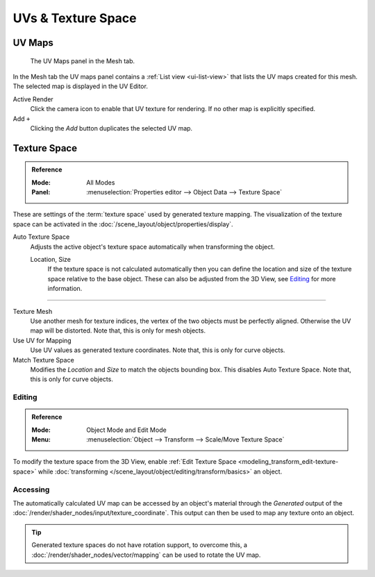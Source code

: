 
*******************
UVs & Texture Space
*******************

.. _uv-maps-panel:

UV Maps
=======

.. figure:: /images/editors_uv_layout-management_uv-maps.png

   The UV Maps panel in the Mesh tab.

In the Mesh tab the UV maps panel contains a :ref:`List view <ui-list-view>`
that lists the UV maps created for this mesh.
The selected map is displayed in the UV Editor.

Active Render
   Click the camera icon to enable that UV texture for rendering.
   If no other map is explicitly specified.

Add ``+``
   Clicking the *Add* button duplicates the selected UV map.

.. seealso::

   Note that each texture can be mapped to a specific UV layout.

   .. TODO2.8 link to docs on UV mapping textures.


.. _bpy.types.*texspace:
.. _bpy.types.Mesh.texture_mesh:
.. _bpy.types.Curve.use_uv_as_generated:
.. _bpy.ops.curve.match_texture_space:
.. _properties-texture-space:

Texture Space
=============

.. admonition:: Reference
   :class: refbox

   :Mode:      All Modes
   :Panel:     :menuselection:`Properties editor --> Object Data --> Texture Space`

These are settings of the :term:`texture space` used by generated texture mapping.
The visualization of the texture space can be activated in the :doc:`/scene_layout/object/properties/display`.

Auto Texture Space
   Adjusts the active object's texture space automatically when transforming the object.

   Location, Size
      If the texture space is not calculated automatically then you can define
      the location and size of the texture space relative to the base object.
      These can also be adjusted from the 3D View, see `Editing`_ for more information.

------------------------

Texture Mesh
   Use another mesh for texture indices, the vertex of the two objects must be perfectly aligned.
   Otherwise the UV map will be distorted. Note that, this is only for mesh objects.
Use UV for Mapping
   Use UV values as generated texture coordinates. Note that, this is only for curve objects.
Match Texture Space
   Modifies the *Location* and *Size* to match the objects bounding box.
   This disables Auto Texture Space. Note that, this is only for curve objects.

   .. is Match Texture Space the same thing as Auto Texture Space?


.. _properties-texture-space-editing:

Editing
-------

.. admonition:: Reference
   :class: refbox

   :Mode:      Object Mode and Edit Mode
   :Menu:      :menuselection:`Object --> Transform --> Scale/Move Texture Space`

To modify the texture space from the 3D View, enable
:ref:`Edit Texture Space <modeling_transform_edit-texture-space>`
while :doc:`transforming </scene_layout/object/editing/transform/basics>` an object.


Accessing
---------

The automatically calculated UV map can be accessed by an object's material through
the *Generated* output of the :doc:`/render/shader_nodes/input/texture_coordinate`.
This output can then be used to map any texture onto an object.

.. tip::

   Generated texture spaces do not have rotation support, to overcome this,
   a :doc:`/render/shader_nodes/vector/mapping` can be used to rotate the UV map.
